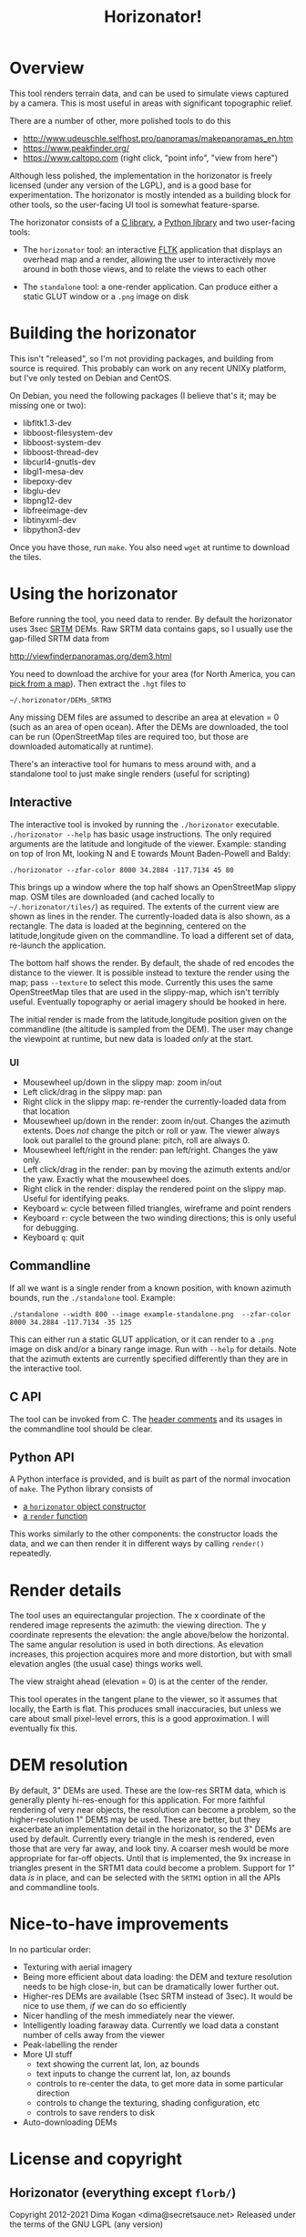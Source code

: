 #+TITLE: Horizonator!

* Overview
This tool renders terrain data, and can be used to simulate views captured by
a camera. This is most useful in areas with significant topographic relief.

There are a number of other, more polished tools to do this

- http://www.udeuschle.selfhost.pro/panoramas/makepanoramas_en.htm
- https://www.peakfinder.org/
- https://www.caltopo.com (right click, "point info", "view from here")

Although less polished, the implementation in the horizonator is freely licensed
(under any version of the LGPL), and is a good base for experimentation. The
horizonator is mostly intended as a building block for other tools, so the
user-facing UI tool is somewhat feature-sparse.

The horizonator consists of a [[https://github.com/dkogan/horizonator/blob/master/horizonator.h][C library]], a [[https://github.com/dkogan/horizonator/blob/master/horizonator.docstring][Python library]] and two user-facing
tools:

- The =horizonator= tool: an interactive [[https://www.fltk.org/][FLTK]] application that displays an
  overhead map and a render, allowing the user to interactively move around in
  both those views, and to relate the views to each other

- The =standalone= tool: a one-render application. Can produce either a static
  GLUT window or a =.png= image on disk

* Building the horizonator
This isn't "released", so I'm not providing packages, and building from source
is required. This probably can work on any recent UNIXy platform, but I've only
tested on Debian and CentOS.

On Debian, you need the following packages (I believe that's it; may be missing
one or two):

- libfltk1.3-dev
- libboost-filesystem-dev
- libboost-system-dev
- libboost-thread-dev
- libcurl4-gnutls-dev
- libgl1-mesa-dev
- libepoxy-dev
- libglu-dev
- libpng12-dev
- libfreeimage-dev
- libtinyxml-dev
- libpython3-dev

Once you have those, run =make=. You also need =wget= at runtime to download
the tiles.

* Using the horizonator 
Before running the tool, you need data to render. By default the horizonator
uses 3sec [[https://en.wikipedia.org/wiki/Shuttle_Radar_Topography_Mission][SRTM]] DEMs. Raw SRTM data contains gaps, so I usually use the
gap-filled SRTM data from

  http://viewfinderpanoramas.org/dem3.html

You need to download the archive for your area (for North America, you can [[http://viewfinderpanoramas.org/Coverage%20map%20viewfinderpanoramas_org3.htm][pick
from a map]]). Then extract the =.hgt= files to

  =~/.horizonator/DEMs_SRTM3=

Any missing DEM files are assumed to describe an area at elevation = 0 (such as
an area of open ocean). After the DEMs are downloaded, the tool can be run
(OpenStreetMap tiles are required too, but those are downloaded automatically at
runtime).

There's an interactive tool for humans to mess around with, and a standalone
tool to just make single renders (useful for scripting)

** Interactive
The interactive tool is invoked by running the =./horizonator= executable.
=./horizonator --help= has basic usage instructions. The only required arguments
are the latitude and longitude of the viewer. Example: standing on top of Iron
Mt, looking N and E towards Mount Baden-Powell and Baldy:

#+begin_example
./horizonator --zfar-color 8000 34.2884 -117.7134 45 80
#+end_example

[[file:example-interactive.png]]

This brings up a window where the top half shows an OpenStreetMap slippy map.
OSM tiles are downloaded (and cached locally to =~/.horizonator/tiles/=) as
required. The extents of the current view are shown as lines in the render. The
currently-loaded data is also shown, as a rectangle. The data is loaded at the
beginning, centered on the latitude,longitude given on the commandline. To load
a different set of data, re-launch the application.

The bottom half shows the render. By default, the shade of red encodes the
distance to the viewer. It is possible instead to texture the render using the
map; pass =--texture= to select this mode. Currently this uses the same
OpenStreetMap tiles that are used in the slippy-map, which isn't terribly
useful. Eventually topography or aerial imagery should be hooked in here.

The initial render is made from the latitude,longitude position given on the
commandline (the altitude is sampled from the DEM). The user may change the
viewpoint at runtime, but new data is loaded /only/ at the start.

*** UI
- Mousewheel up/down in the slippy map: zoom in/out
- Left click/drag in the slippy map: pan
- Right click in the slippy map: re-render the currently-loaded data from that
  location
- Mousewheel up/down in the render: zoom in/out. Changes the azimuth extents.
  Does /not/ change the pitch or roll or yaw. The viewer always look out
  parallel to the ground plane: pitch, roll are always 0.
- Mousewheel left/right in the render: pan left/right. Changes the yaw only.
- Left click/drag in the render: pan by moving the azimuth extents and/or the
  yaw. Exactly what the mousewheel does.
- Right click in the render: display the rendered point on the slippy map.
  Useful for identifying peaks.
- Keyboard =w=: cycle between filled triangles, wireframe and point renders
- Keyboard =r=: cycle between the two winding directions; this is only useful
  for debugging.
- Keyboard =q=: quit

** Commandline
If all we want is a single render from a known position, with known azimuth
bounds, run the =./standalone= tool. Example:

#+begin_example
./standalone --width 800 --image example-standalone.png  --zfar-color 8000 34.2884 -117.7134 -35 125
#+end_example

[[file:example-standalone.png]]

This can either run a static GLUT application, or it can render to a =.png=
image on disk and/or a binary range image. Run with =--help= for details. Note
that the azimuth extents are currently specified differently than they are in
the interactive tool.

** C API
The tool can be invoked from C. The [[https://github.com/dkogan/horizonator/blob/master/horizonator.h][header comments]] and its usages in the
commandline tool should be clear.

** Python API
A Python interface is provided, and is built as part of the normal invocation of
=make=. The Python library consists of

- [[https://github.com/dkogan/horizonator/blob/master/horizonator.docstring][a =horizonator= object constructor]]
- [[https://github.com/dkogan/horizonator/blob/master/render.docstring][a =render= function]]

This works similarly to the other components: the constructor loads the data,
and we can then render it in different ways by calling =render()= repeatedly.

* Render details
The tool uses an equirectangular projection. The x coordinate of the rendered
image represents the azimuth: the viewing direction. The y coordinate represents
the elevation: the angle above/below the horizontal. The same angular resolution
is used in both directions. As elevation increases, this projection acquires
more and more distortion, but with small elevation angles (the usual case)
things works well.

The view straight ahead (elevation = 0) is at the center of the render.

This tool operates in the tangent plane to the viewer, so it assumes that
locally, the Earth is flat. This produces small inaccuracies, but unless we care
about small pixel-level errors, this is a good approximation. I will eventually
fix this.

* DEM resolution
By default, 3" DEMs are used. These are the low-res SRTM data, which is
generally plenty hi-res-enough for this application. For more faithful rendering
of very near objects, the resolution can become a problem, so the
higher-resolution 1" DEMS may be used. These are better, but they exacerbate an
implementation detail in the horizonator, so the 3" DEMs are used by default.
Currently every triangle in the mesh is rendered, even those that are very far
away, and look tiny. A coarser mesh would be more appropriate for far-off
objects. Until that is implemented, the 9x increase in triangles present in the
SRTM1 data could become a problem. Support for 1" data /is/ in place, and can be
selected with the =SRTM1= option in all the APIs and commandline tools.

* Nice-to-have improvements
In no particular order:

- Texturing with aerial imagery
- Being more efficient about data loading: the DEM and texture resolution needs
  to be high close-in, but can be dramatically lower further out.
- Higher-res DEMs are available (1sec SRTM instead of 3sec). It would be nice to
  use them, /if/ we can do so efficiently
- Nicer handling of the mesh immediately near the viewer.
- Intelligently loading faraway data. Currently we load data a constant number
  of cells away from the viewer
- Peak-labelling the render
- More UI stuff
  - text showing the current lat, lon, az bounds
  - text inputs to change the current lat, lon, az bounds
  - controls to re-center the data, to get more data in some particular
    direction
  - controls to change the texturing, shading configuration, etc
  - controls to save renders to disk
- Auto-downloading DEMs

* License and copyright
** Horizonator (everything except =florb/=)
Copyright 2012-2021 Dima Kogan <dima@secretsauce.net>
Released under the terms of the GNU LGPL (any version)

** =florb/=
Copyright (c) 2010, Björn Rehm (bjoern@shugaa.de)
Released under the terms of the MIT license

